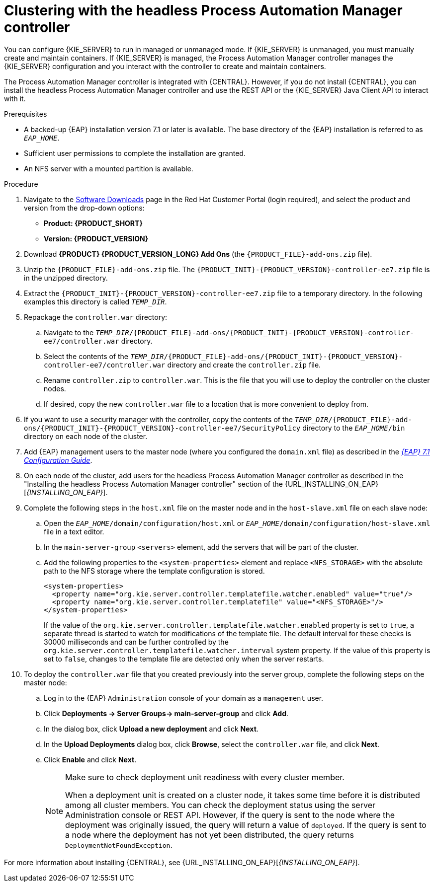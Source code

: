 [id='clustering-headless-controller-proc']
= Clustering with the headless Process Automation Manager controller

You can configure {KIE_SERVER} to run in managed or unmanaged mode. If {KIE_SERVER} is unmanaged, you must manually create and maintain containers. If {KIE_SERVER} is managed, the Process Automation Manager controller manages the {KIE_SERVER} configuration and you interact with the controller to create and maintain containers.

The Process Automation Manager controller is integrated with {CENTRAL}. However, if you do not install {CENTRAL}, you can install the headless Process Automation Manager controller and use the REST API or the {KIE_SERVER} Java Client API to interact with it.

.Prerequisites
* A backed-up {EAP} installation version 7.1 or later is available. The base directory of the {EAP} installation is referred to as `__EAP_HOME__`. 
* Sufficient user permissions to complete the installation are granted.
* An NFS server with a mounted partition is available.

.Procedure
. Navigate to the https://access.redhat.com/jbossnetwork/restricted/listSoftware.html[Software Downloads] page in the Red Hat Customer Portal (login required), and select the product and version from the drop-down options:

* *Product: {PRODUCT_SHORT}*
* *Version: {PRODUCT_VERSION}*
. Download *{PRODUCT} {PRODUCT_VERSION_LONG} Add Ons* (the `{PRODUCT_FILE}-add-ons.zip` file).
. Unzip the `{PRODUCT_FILE}-add-ons.zip` file. The `{PRODUCT_INIT}-{PRODUCT_VERSION}-controller-ee7.zip` file is in the unzipped directory.
. Extract the `{PRODUCT_INIT}-{PRODUCT_VERSION}-controller-ee7.zip` file to a temporary directory. In the following examples this directory is called `_TEMP_DIR_`.

. Repackage the `controller.war` directory:
.. Navigate to the `_TEMP_DIR_/{PRODUCT_FILE}-add-ons/{PRODUCT_INIT}-{PRODUCT_VERSION}-controller-ee7/controller.war` directory.
.. Select the contents of the  `_TEMP_DIR_/{PRODUCT_FILE}-add-ons/{PRODUCT_INIT}-{PRODUCT_VERSION}-controller-ee7/controller.war` directory and create the `controller.zip` file.
.. Rename `controller.zip` to `controller.war`. This is the file that you will use to deploy the controller on the cluster nodes.
.. If desired, copy the new `controller.war` file to a location that is more convenient to deploy from.

. If you want to use a security manager with the controller, copy the contents of the  `_TEMP_DIR_/{PRODUCT_FILE}-add-ons/{PRODUCT_INIT}-{PRODUCT_VERSION}-controller-ee7/SecurityPolicy`
directory to the `_EAP_HOME_/bin` directory on each node of the cluster.
. Add {EAP} management users to the master node (where you configured the `domain.xml` file) as described in the https://access.redhat.com/documentation/en-us/red_hat_jboss_enterprise_application_platform/7.1/html-single/configuration_guide/[_{EAP} 7.1 Configuration Guide_].
. On each node of the cluster, add users for the headless Process Automation Manager controller as described in the "Installing the headless Process Automation Manager controller" section of the {URL_INSTALLING_ON_EAP}[_{INSTALLING_ON_EAP}_].

. Complete the following steps in the `host.xml` file on the master node and in the `host-slave.xml` file on each slave node:
.. Open the `_EAP_HOME_/domain/configuration/host.xml` or `_EAP_HOME_/domain/configuration/host-slave.xml` file in a text editor.
.. In the `main-server-group` `<servers>` element, add the servers that will be part of the cluster.
.. Add the following properties to the `<system-properties>` element and replace `<NFS_STORAGE>` with the absolute path to the NFS storage where the template configuration is stored.
+
[source]
----
<system-properties>
  <property name="org.kie.server.controller.templatefile.watcher.enabled" value="true"/>
  <property name="org.kie.server.controller.templatefile" value="<NFS_STORAGE>"/> 
</system-properties>
----
+
If the value of the `org.kie.server.controller.templatefile.watcher.enabled` property is set to `true`, a separate thread is started to watch for modifications of the template file. The default interval for these checks is 30000 milliseconds and can be further controlled by the `org.kie.server.controller.templatefile.watcher.interval` system property. If the value of this property is set to `false`, changes to the template file are detected only when the server restarts.

. To deploy the `controller.war` file that you created previously into the server group, complete the following steps on the master node:
.. Log in to the {EAP} `Administration` console of your domain as a `management` user.
.. Click *Deployments -> Server Groups-> main-server-group* and click *Add*.
.. In the dialog box, click *Upload a new deployment* and click *Next*.
.. In the *Upload Deployments* dialog box, click *Browse*, select the `controller.war` file, and click *Next*.
.. Click *Enable* and  click *Next*.
+
[NOTE]
====
Make sure to check deployment unit readiness with every cluster member.

When a deployment unit is created on a cluster node, it takes some time before it is distributed among all cluster members. You can check the deployment status using the server Administration console or REST API. However, if the query is sent to the node where the deployment was originally issued, the query will return a value of `deployed`. If the query is sent to a node where the deployment has not yet been distributed, the query returns `DeploymentNotFoundException`.
====

For more information about installing {CENTRAL}, see  {URL_INSTALLING_ON_EAP}[_{INSTALLING_ON_EAP}_].


